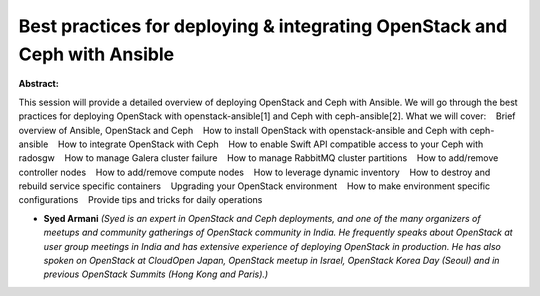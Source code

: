 Best practices for deploying & integrating OpenStack and Ceph with Ansible
~~~~~~~~~~~~~~~~~~~~~~~~~~~~~~~~~~~~~~~~~~~~~~~~~~~~~~~~~~~~~~~~~~~~~~~~~~

**Abstract:**

This session will provide a detailed overview of deploying OpenStack and Ceph with Ansible. We will go through the best practices for deploying OpenStack with openstack-ansible[1] and Ceph with ceph-ansible[2]. What we will cover:    Brief overview of Ansible, OpenStack and Ceph    How to install OpenStack with openstack-ansible and Ceph with ceph-ansible    How to integrate OpenStack with Ceph    How to enable Swift API compatible access to your Ceph with radosgw    How to manage Galera cluster failure    How to manage RabbitMQ cluster partitions    How to add/remove controller nodes    How to add/remove compute nodes    How to leverage dynamic inventory    How to destroy and rebuild service specific containers    Upgrading your OpenStack environment    How to make environment specific configurations    Provide tips and tricks for daily operations


* **Syed Armani** *(Syed is an expert in OpenStack and Ceph deployments, and one of the many organizers of meetups and community gatherings of OpenStack community in India. He frequently speaks about OpenStack at user group meetings in India and has extensive experience of deploying OpenStack in production. He has also spoken on OpenStack at CloudOpen Japan, OpenStack meetup in Israel, OpenStack Korea Day (Seoul) and in previous OpenStack Summits (Hong Kong and Paris).)*
